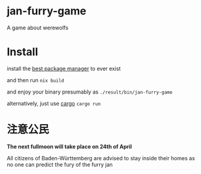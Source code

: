 * jan-furry-game
A game about werewolfs

* Install
install the [[https://nixos.org/download/][best package manager]] to ever exist

and then run
~nix build~

and enjoy your binary presumably as =./result/bin/jan-furry-game=

alternatively, just use [[https://rustup.rs/][cargo]] 
~cargo run~

* 注意公民
*The next fullmoon will take place on 24th of April*

All citizens of Baden-Württemberg are advised to stay inside their homes as no one can predict the fury of the furry jan

